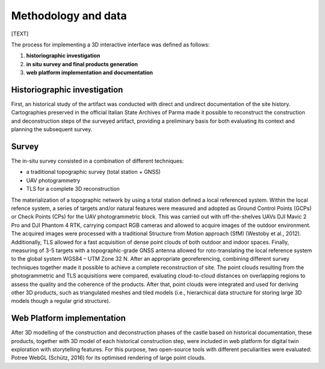 Methodology and data
====================

[TEXT]

The process for implementing a 3D interactive interface was defined as follows:

1.	**historiographic investigation**
2.	**in situ survey and final products generation**
3.	**web platform implementation and documentation**

Historiographic investigation
-----------------------------

First, an historical study of the artifact was conducted with direct and undirect documentation of the site history. Cartographies preserved in the official Italian State Archives of Parma made it possible to reconstruct the construction and deconstruction steps of the surveyed artifact, providing a preliminary basis for both evaluating its context and planning the subsequent survey. 


Survey
------------------

The in-situ survey consisted in a combination of different techniques:

* a traditional topographic survey (total station + GNSS)
* UAV photogrammetry
* TLS for a complete 3D reconstruction
 
The materialization of a topographic network by using a total station defined a local referenced system. Within the local refence system, a series of targets and/or natural features were measured and adopted as Ground Control Points (GCPs) or Check Points (CPs) for the UAV photogrammetric block. This was carried out with off-the-shelves UAVs DJI Mavic 2 Pro and DJI Phantom 4 RTK, carrying compact RGB cameras and allowed to acquire images of the outdoor environment.  The acquired images were processed with a traditional Structure from Motion approach (SfM) (Westoby et al., 2012). Additionally, TLS allowed for a fast acquisition of dense point clouds of both outdoor and indoor spaces. Finally, measuring of 3-5 targets with a topographic-grade GNSS antenna allowed for roto-translating the local reference system to the global system WGS84 – UTM Zone 32 N.  After an appropriate georeferencing, combining different survey techniques together made it possible to achieve a complete reconstruction of site. The point clouds resulting from the photogrammetric and TLS acquisitions were compared, evaluating cloud-to-cloud distances on overlapping regions to assess the quality and the coherence of the products. After that, point clouds were integrated and used for deriving other 3D products, such as triangulated meshes and tiled models (i.e., hierarchical data structure for storing large 3D models though a regular grid structure).


Web Platform implementation
---------------------------

After 3D modelling of the construction and deconstruction phases of the castle based on historical documentation, these products, together with 3D model of each historical construction step, were included in web platform for digital twin exploration with storytelling features. For this purpose, two open-source tools with different peculiarities were evaluated: Potree WebGL (Schütz, 2016) for its optimised rendering of large point clouds.

